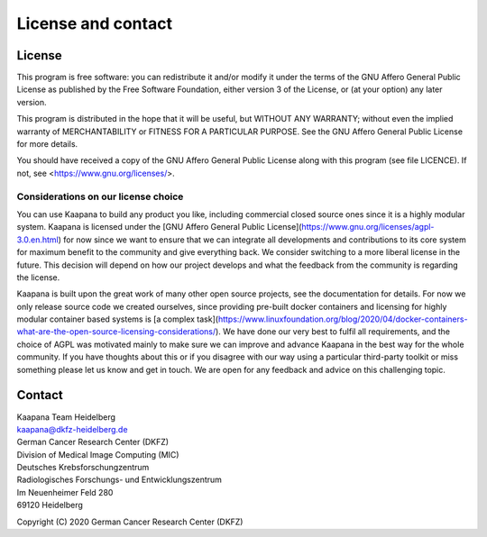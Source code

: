 .. _license_doc:

License and contact
===================

License
^^^^^^^

This program is free software: you can redistribute it and/or modify
it under the terms of the GNU Affero General Public License as published
by the Free Software Foundation, either version 3 of the License, or
(at your option) any later version.

This program is distributed in the hope that it will be useful,
but WITHOUT ANY WARRANTY; without even the implied warranty of
MERCHANTABILITY or FITNESS FOR A PARTICULAR PURPOSE.  See the
GNU Affero General Public License for more details.

You should have received a copy of the GNU Affero General Public License
along with this program (see file LICENCE).  
If not, see <https://www.gnu.org/licenses/>.


Considerations on our license choice
------------------------------------

You can use Kaapana to build any product you like, including commercial closed source ones since it is a highly modular system. Kaapana is licensed under the [GNU Affero General Public License](https://www.gnu.org/licenses/agpl-3.0.en.html) for now since we want to ensure that we can integrate all developments and contributions to its core system for maximum benefit to the community and give everything back. We consider switching to a more liberal license in the future. This decision will depend on how our project develops and what the feedback from the community is regarding the license. 

Kaapana is built upon the great work of many other open source projects, see the documentation for details. For now we only release source code we created ourselves, since providing pre-built docker containers and licensing for highly modular container based systems is [a complex task](https://www.linuxfoundation.org/blog/2020/04/docker-containers-what-are-the-open-source-licensing-considerations/). We have done our very best to fulfil all requirements, and the choice of AGPL was motivated mainly to make sure we can improve and advance Kaapana in the best way for the whole community. If you have thoughts about this or if you disagree with our way using a particular third-party toolkit or miss something please let us know and get in touch. We are open for any feedback and advice on this challenging topic.

Contact
^^^^^^^

| Kaapana Team Heidelberg
| kaapana@dkfz-heidelberg.de

| German Cancer Research Center (DKFZ)
| Division of Medical Image Computing (MIC)

| Deutsches Krebsforschungzentrum
| Radiologisches Forschungs- und Entwicklungszentrum
| Im Neuenheimer Feld 280
| 69120 Heidelberg

Copyright (C) 2020  German Cancer Research Center (DKFZ)